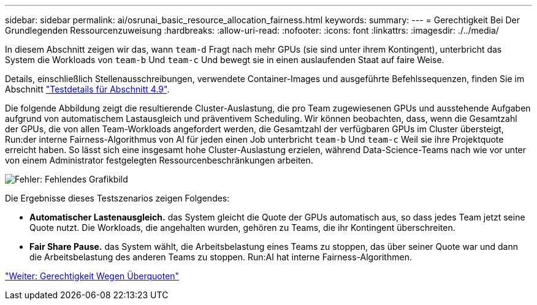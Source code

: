---
sidebar: sidebar 
permalink: ai/osrunai_basic_resource_allocation_fairness.html 
keywords:  
summary:  
---
= Gerechtigkeit Bei Der Grundlegenden Ressourcenzuweisung
:hardbreaks:
:allow-uri-read: 
:nofooter: 
:icons: font
:linkattrs: 
:imagesdir: ./../media/


[role="lead"]
In diesem Abschnitt zeigen wir das, wann `team-d` Fragt nach mehr GPUs (sie sind unter ihrem Kontingent), unterbricht das System die Workloads von `team-b` Und `team-c` Und bewegt sie in einen auslaufenden Staat auf faire Weise.

Details, einschließlich Stellenausschreibungen, verwendete Container-Images und ausgeführte Befehlssequenzen, finden Sie im Abschnitt link:osrunai_testing_details_for_section_4.9.html["Testdetails für Abschnitt 4.9"].

Die folgende Abbildung zeigt die resultierende Cluster-Auslastung, die pro Team zugewiesenen GPUs und ausstehende Aufgaben aufgrund von automatischem Lastausgleich und präventivem Scheduling. Wir können beobachten, dass, wenn die Gesamtzahl der GPUs, die von allen Team-Workloads angefordert werden, die Gesamtzahl der verfügbaren GPUs im Cluster übersteigt, Run:der interne Fairness-Algorithmus von AI für jeden einen Job unterbricht `team-b` Und `team-c` Weil sie ihre Projektquote erreicht haben. So lässt sich eine insgesamt hohe Cluster-Auslastung erzielen, während Data-Science-Teams nach wie vor unter von einem Administrator festgelegten Ressourcenbeschränkungen arbeiten.

image:osrunai_image9.png["Fehler: Fehlendes Grafikbild"]

Die Ergebnisse dieses Testszenarios zeigen Folgendes:

* *Automatischer Lastenausgleich.* das System gleicht die Quote der GPUs automatisch aus, so dass jedes Team jetzt seine Quote nutzt. Die Workloads, die angehalten wurden, gehören zu Teams, die ihr Kontingent überschreiten.
* *Fair Share Pause.* das System wählt, die Arbeitsbelastung eines Teams zu stoppen, das über seiner Quote war und dann die Arbeitsbelastung des anderen Teams zu stoppen. Run:AI hat interne Fairness-Algorithmen.


link:osrunai_over-quota_fairness.html["Weiter: Gerechtigkeit Wegen Überquoten"]
